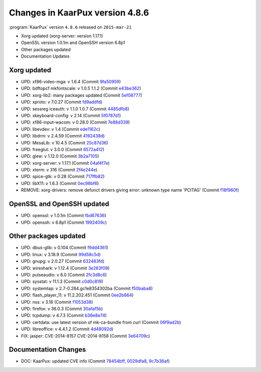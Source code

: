 .. 
   KaarPux: http://kaarpux.kaarposoft.dk
   Copyright (C) 2015: Henrik Kaare Poulsen
   License: http://kaarpux.kaarposoft.dk/license.html

.. _changes_4_8_6:


================================
Changes in KaarPux version 4.8.6
================================


:program:`KaarPux` version ``4.8.6`` released on ``2015-mar-21``

- Xorg updated (xorg-server: version 1.17.1)

- OpenSSL version 1.0.1m and OpenSSH version 6.8p1

- Other packages updated

- Documentation Updates


Xorg updated
############

- UPD: xf86-video-mga: v 1.6.4
  (Commit `9fa50959 <http://sourceforge.net/p/kaarpux/code/ci/9fa509599f8140c701fb7bc05302db5bc0aee907/>`_)

- UPD: bdftopcf mkfontscale: v 1.0.5 1.1.2
  (Commit `e43be362 <http://sourceforge.net/p/kaarpux/code/ci/e43be362bd226eeab2862a68891df9c8a3b79910/>`_)

- UPD: xorg-lib2: many packages updated
  (Commit `5ef08777 <http://sourceforge.net/p/kaarpux/code/ci/5ef08777ac5f4e54ec5479d7a45cb4aa7cb7aa49/>`_)

- UPD: xproto: v 7.0.27
  (Commit `fd9addfd <http://sourceforge.net/p/kaarpux/code/ci/fd9addfd622b76380ec43394a438c0b96014c3e1/>`_)

- UPD: sessreg iceauth: v 1.1.0 1.0.7
  (Commit `4485dfb8 <http://sourceforge.net/p/kaarpux/code/ci/4485dfb863c26c439b04aae730918af99ba25526/>`_)

- UPD: xkeyboard-config: v 2.14
  (Commit `5f0787d1 <http://sourceforge.net/p/kaarpux/code/ci/5f0787d13d891fbf27bc737ba3f0dcb5f76b476b/>`_)

- UPD: xf86-input-wacom: v 0.28.0
  (Commit `7e88d339 <http://sourceforge.net/p/kaarpux/code/ci/7e88d3390a1d43cc357651932a338073db0e273e/>`_)

- UPD: libevdev: v 1.4
  (Commit `ede1162c <http://sourceforge.net/p/kaarpux/code/ci/ede1162c802d917de555fddf23ed9b290f99ab5d/>`_)

- UPD: libdrm: v 2.4.59
  (Commit `4192438d <http://sourceforge.net/p/kaarpux/code/ci/4192438d8cd70210cbb82b86d8471e84a93cc8c5/>`_)

- UPD: MesaLib: v 10.4.5
  (Commit `25c87d36 <http://sourceforge.net/p/kaarpux/code/ci/25c87d3610d48cb426052221fbaecf9cda0fd5b3/>`_)

- UPD: freeglut: v 3.0.0
  (Commit `6572a412 <http://sourceforge.net/p/kaarpux/code/ci/6572a412e9424691f5682acccbc09d740e7f0dbe/>`_)

- UPD: glew: v 1.12.0
  (Commit `3b2a7105 <http://sourceforge.net/p/kaarpux/code/ci/3b2a7105e5f1139868e35cf365a5a788187d0c89/>`_)

- UPD: xorg-server: v 1.17.1
  (Commit `04af4f7e <http://sourceforge.net/p/kaarpux/code/ci/04af4f7e7f505ca103a202d00eadd5bfdbfb796f/>`_)

- UPD: xterm: v 316
  (Commit `2f4e244e <http://sourceforge.net/p/kaarpux/code/ci/2f4e244e1a279b2c363d9c83b1a608233b62bc5c/>`_)

- UPD: spice-gtk: v 0.28
  (Commit `717ffb82 <http://sourceforge.net/p/kaarpux/code/ci/717ffb8266b2779858895f78ccf3ee60acc7ec21/>`_)

- UPD: libX11: v 1.6.3
  (Commit `0ec98bf6 <http://sourceforge.net/p/kaarpux/code/ci/0ec98bf607b66119fc9b5bce170bb63d7768d38d/>`_)

- REMOVE: xorg-drivers: remove defunct drivers giving error: unknown type name 'PCITAG'
  (Commit `f18f960f <http://sourceforge.net/p/kaarpux/code/ci/f18f960f3709d41fca8f490fd6188bdf9305ea5e/>`_)


OpenSSL and OpenSSH updated
###########################

- UPD: openssl: v 1.0.1m
  (Commit `fbd67636 <http://sourceforge.net/p/kaarpux/code/ci/fbd6763673255e5e9841a00ccc06190992da04d3/>`_)

- UPD: openssh: v 6.8p1
  (Commit `1992409c <http://sourceforge.net/p/kaarpux/code/ci/1992409cdf9de0166b6be4864407a41ab459caea/>`_)


Other packages updated
######################

- UPD: dbus-glib: v 0.104
  (Commit `f9dd4361 <http://sourceforge.net/p/kaarpux/code/ci/f9dd4361a0eb7b04dbed4c8dfd32cad018c0035b/>`_)

- UPD: linux: v 3.18.9
  (Commit `99d58c5d <http://sourceforge.net/p/kaarpux/code/ci/99d58c5db40bf64de4eb5c72af7e34b4d61d6d9b/>`_)

- UPD: gnupg: v 2.0.27
  (Commit `632483fd <http://sourceforge.net/p/kaarpux/code/ci/632483fd25b0d0402c374697eb02476a37ae6f1e/>`_)

- UPD: wireshark: v 1.12.4
  (Commit `3e263f09 <http://sourceforge.net/p/kaarpux/code/ci/3e263f0950eb1be8bf3e7d9de41fc495141ab60e/>`_)

- UPD: pulseaudio: v 6.0
  (Commit `2fc3d8c6 <http://sourceforge.net/p/kaarpux/code/ci/2fc3d8c6df848a66d79bd8466bcb405391635a4e/>`_)

- UPD: sysstat: v 11.1.3
  (Commit `c0d0c819 <http://sourceforge.net/p/kaarpux/code/ci/c0d0c81973a4af77322f115974b99e9a14c17c57/>`_)

- UPD: systemtap: v 2.7-0.284.gc1e8354302ba
  (Commit `f50baba8 <http://sourceforge.net/p/kaarpux/code/ci/f50baba8c2e4d4599e6cb7a4077751a9b19d8ba4/>`_)

- UPD: flash_player_11: v 11.2.202.451
  (Commit `0ee2b664 <http://sourceforge.net/p/kaarpux/code/ci/0ee2b66419bdc7012d17761ed103d1f28a170b6a/>`_)

- UPD: nss: v 3.18
  (Commit `f1053d38 <http://sourceforge.net/p/kaarpux/code/ci/f1053d382d40f7fc2d68ec5f140aaa0015701b3a/>`_)

- UPD: firefox: v 36.0.3
  (Commit `30afaf5b <http://sourceforge.net/p/kaarpux/code/ci/30afaf5b86c30f62ce0d2d7c50a10aff31cbc4b4/>`_)

- UPD: tcpdump: v 4.7.3
  (Commit `b36e8e74 <http://sourceforge.net/p/kaarpux/code/ci/b36e8e74119a5b8045da35a9d37ce8e3764aecd6/>`_)

- UPD: certdata: use latest version of mk-ca-bundle from curl
  (Commit `06f9ad2b <http://sourceforge.net/p/kaarpux/code/ci/06f9ad2bb6a7e3d3cce59d7f2f3fee58324887b4/>`_)

- UPD: libreoffice: v 4.4.1.2
  (Commit `4d48092d <http://sourceforge.net/p/kaarpux/code/ci/4d48092d701293fdb3bc5453ef24f5fe31922bca/>`_)

- FIX: jasper: CVE-2014-8157 CVE-2014-8158
  (Commit `3e64709c <http://sourceforge.net/p/kaarpux/code/ci/3e64709c355c229b10d0c1b772ba491c9059e5ef/>`_)


Documentation Changes
#####################

- DOC: KaarPux: updated CVE info
  (Commit `78454bff <http://sourceforge.net/p/kaarpux/code/ci/78454bff98c545175d136a4723778f762ea3599c/>`_,
  `0029dfa8 <http://sourceforge.net/p/kaarpux/code/ci/0029dfa8f8f54b583ccb7fe8e88f7656c04321b1/>`_,
  `9c7b36af <http://sourceforge.net/p/kaarpux/code/ci/9c7b36af749a8e0d998f8c4a3abc878659bce759/>`_)


